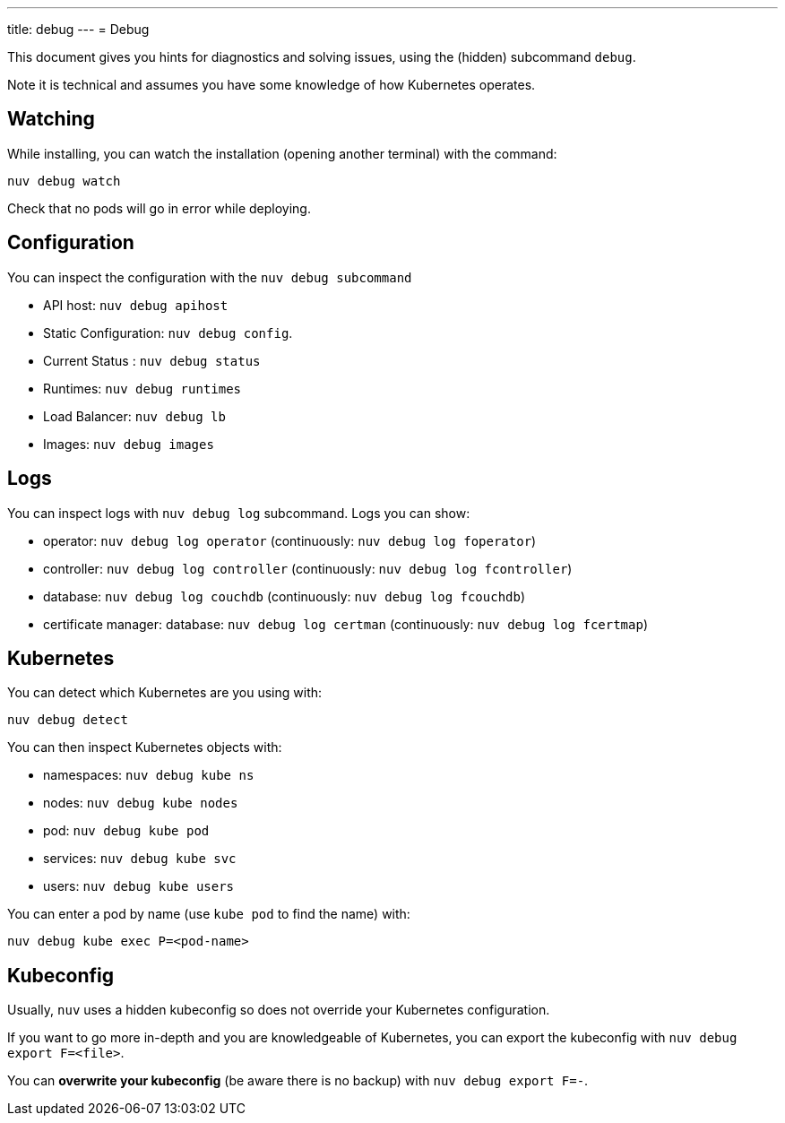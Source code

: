 ---
title: debug
---
= Debug

This document gives you hints for diagnostics and solving issues, using the (hidden) subcommand `debug`.

Note it is technical and assumes you have some knowledge of how Kubernetes operates.

== Watching

While installing, you can watch the installation (opening another terminal) with the command:

----
nuv debug watch
----

Check that no pods will go in error while deploying.


== Configuration

You can inspect the configuration with the `nuv debug subcommand`

* API host: `nuv debug apihost`
* Static Configuration: `nuv debug config`. 
* Current Status : `nuv debug status`
* Runtimes: `nuv debug runtimes`
* Load Balancer: `nuv debug lb`
* Images: `nuv debug images`

== Logs

You can inspect logs with `nuv debug log` subcommand. Logs you can show:

* operator: `nuv debug log operator` (continuously: `nuv debug log foperator`)
* controller: `nuv debug log controller` (continuously: `nuv debug log fcontroller`)
* database: `nuv debug log couchdb` (continuously: `nuv debug log fcouchdb`)
* certificate manager: database: `nuv debug log certman` (continuously: `nuv debug log fcertmap`)

== Kubernetes

You can detect which Kubernetes are you using with:

`nuv debug detect`

You can then inspect Kubernetes objects with:

* namespaces: `nuv debug kube ns`
* nodes: `nuv debug kube nodes`
* pod: `nuv debug kube pod`
* services: `nuv debug kube svc`
* users: `nuv debug kube users`


You can enter a pod by name (use `kube pod` to find the name) with:

----
nuv debug kube exec P=<pod-name>
----

== Kubeconfig

Usually, `nuv` uses a hidden kubeconfig so does not override your Kubernetes configuration.

If you want to go more in-depth and you are knowledgeable of Kubernetes, 
you can export the kubeconfig with `nuv debug export F=<file>`.

You can *overwrite your kubeconfig* (be aware there is no backup) with `nuv debug export F=-`.

